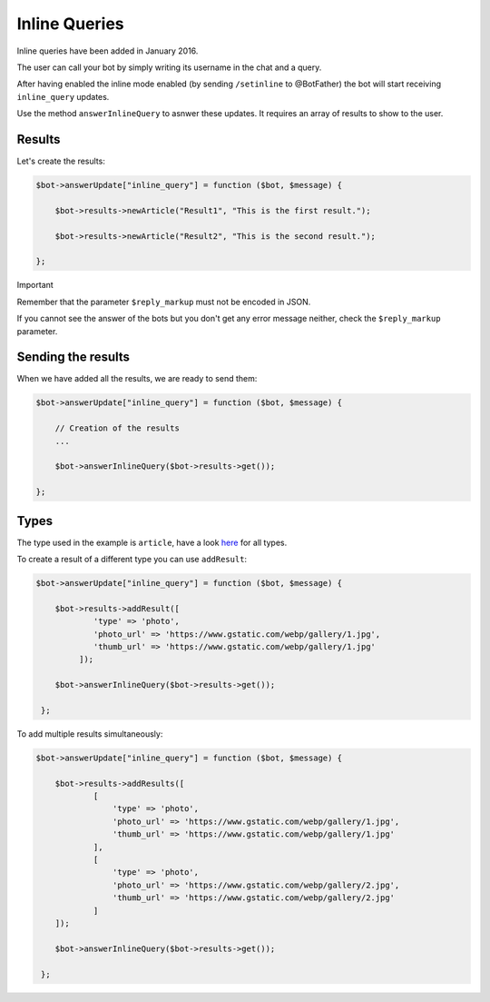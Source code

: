 ==============
Inline Queries
==============

Inline queries have been added in January 2016.

The user can call your bot by simply writing its username in the chat and a query.

After having enabled the inline mode enabled (by sending ``/setinline`` to @BotFather) the bot will start receiving ``inline_query`` updates.

Use the method ``answerInlineQuery`` to asnwer these updates. It requires an array of results to show to the user.

-------
Results
-------

Let's create the results:

.. code:: php

    $bot->answerUpdate["inline_query"] = function ($bot, $message) {

        $bot->results->newArticle("Result1", "This is the first result.");

        $bot->results->newArticle("Result2", "This is the second result.");

    };

Important

Remember that the parameter ``$reply_markup`` must not be encoded in JSON.

If you cannot see the answer of the bots but you don't get any error message neither, check the ``$reply_markup`` parameter.

-------------------
Sending the results
-------------------

When we have added all the results, we are ready to send them:

.. code:: php

    $bot->answerUpdate["inline_query"] = function ($bot, $message) {

        // Creation of the results
        ...

        $bot->answerInlineQuery($bot->results->get());

    };

-----
Types
-----

The type used in the example is ``article``, have a look `here <https://core.telegram.org/bots/api#inlinequeryresult>`__ for all types.

.. here_:

To create a result of a different type you can use ``addResult``:

.. code:: php

    $bot->answerUpdate["inline_query"] = function ($bot, $message) {

        $bot->results->addResult([
                'type' => 'photo',
                'photo_url' => 'https://www.gstatic.com/webp/gallery/1.jpg',
                'thumb_url' => 'https://www.gstatic.com/webp/gallery/1.jpg'
             ]);

        $bot->answerInlineQuery($bot->results->get());

     };

To add multiple results simultaneously:

.. code:: php

    $bot->answerUpdate["inline_query"] = function ($bot, $message) {

        $bot->results->addResults([
                [
                    'type' => 'photo',
                    'photo_url' => 'https://www.gstatic.com/webp/gallery/1.jpg',
                    'thumb_url' => 'https://www.gstatic.com/webp/gallery/1.jpg'
                ],
                [
                    'type' => 'photo',
                    'photo_url' => 'https://www.gstatic.com/webp/gallery/2.jpg',
                    'thumb_url' => 'https://www.gstatic.com/webp/gallery/2.jpg'
                ]
        ]);

        $bot->answerInlineQuery($bot->results->get());

     };

